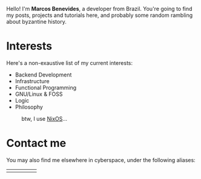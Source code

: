 Hello! I'm *Marcos Benevides*, a developer from Brazil. You're going to find my
posts, projects and tutorials here, and probably some random rambling about
byzantine history.

* Interests

Here's a non-exaustive list of my current interests:

- Backend Development
- Infrastructure
- Functional Programming
- GNU/Linux & FOSS
- Logic
- Philosophy

#+CAPTION: btw, I use [[https://nixos.org/][NixOS]]...
#+NAME: nixos fig:
#+ATTR_HTML: :src ./static/img/nixos.gif :width 25% :height 25% :align center
[[file:./static/img/nixos.gif]]

* Contact me

You may also find me elsewhere in cyberspace, under the following aliases:

#+BEGIN_export html
<div>
  <table style="width:80%">
    <tr>
        <td>
        <a href="https://github.com/schonfinkel" title="GitHub"><i class='bx bxl-github bx-lg'></i></a>
        </td>
        <td>
        <a href="https://gitlab.com/schonfinkel" title="GitLab"><i class='bx bxl-gitlab bx-lg'></i></a>
        </td>
        <td>
        <a href="https://www.linkedin.com/in/schonfinkel" title="Linkedin"><i class='bx bxl-linkedin-square bx-lg' ></i></a>
        </td>
        <td>
        <a href="https://news.ycombinator.com/user?id=schonfinkel" title="Hacker News"><i class='bx bxl-yahoo bx-lg'></i></a>
        </td>
        <td>
        <a href="https://stackexchange.com/users/5858235/schonfinkel"><img src="https://stackexchange.com/users/flair/5858235.png" alt="profile for Aristu on Stack Exchange, a network of free, community-driven Q&amp;A sites" title="profile for Schonfinkel on Stack Exchange, a network of free, community-driven Q&amp;A sites" /></a>
        </td>
    </tr>
  </table>
</div>
#+END_export
